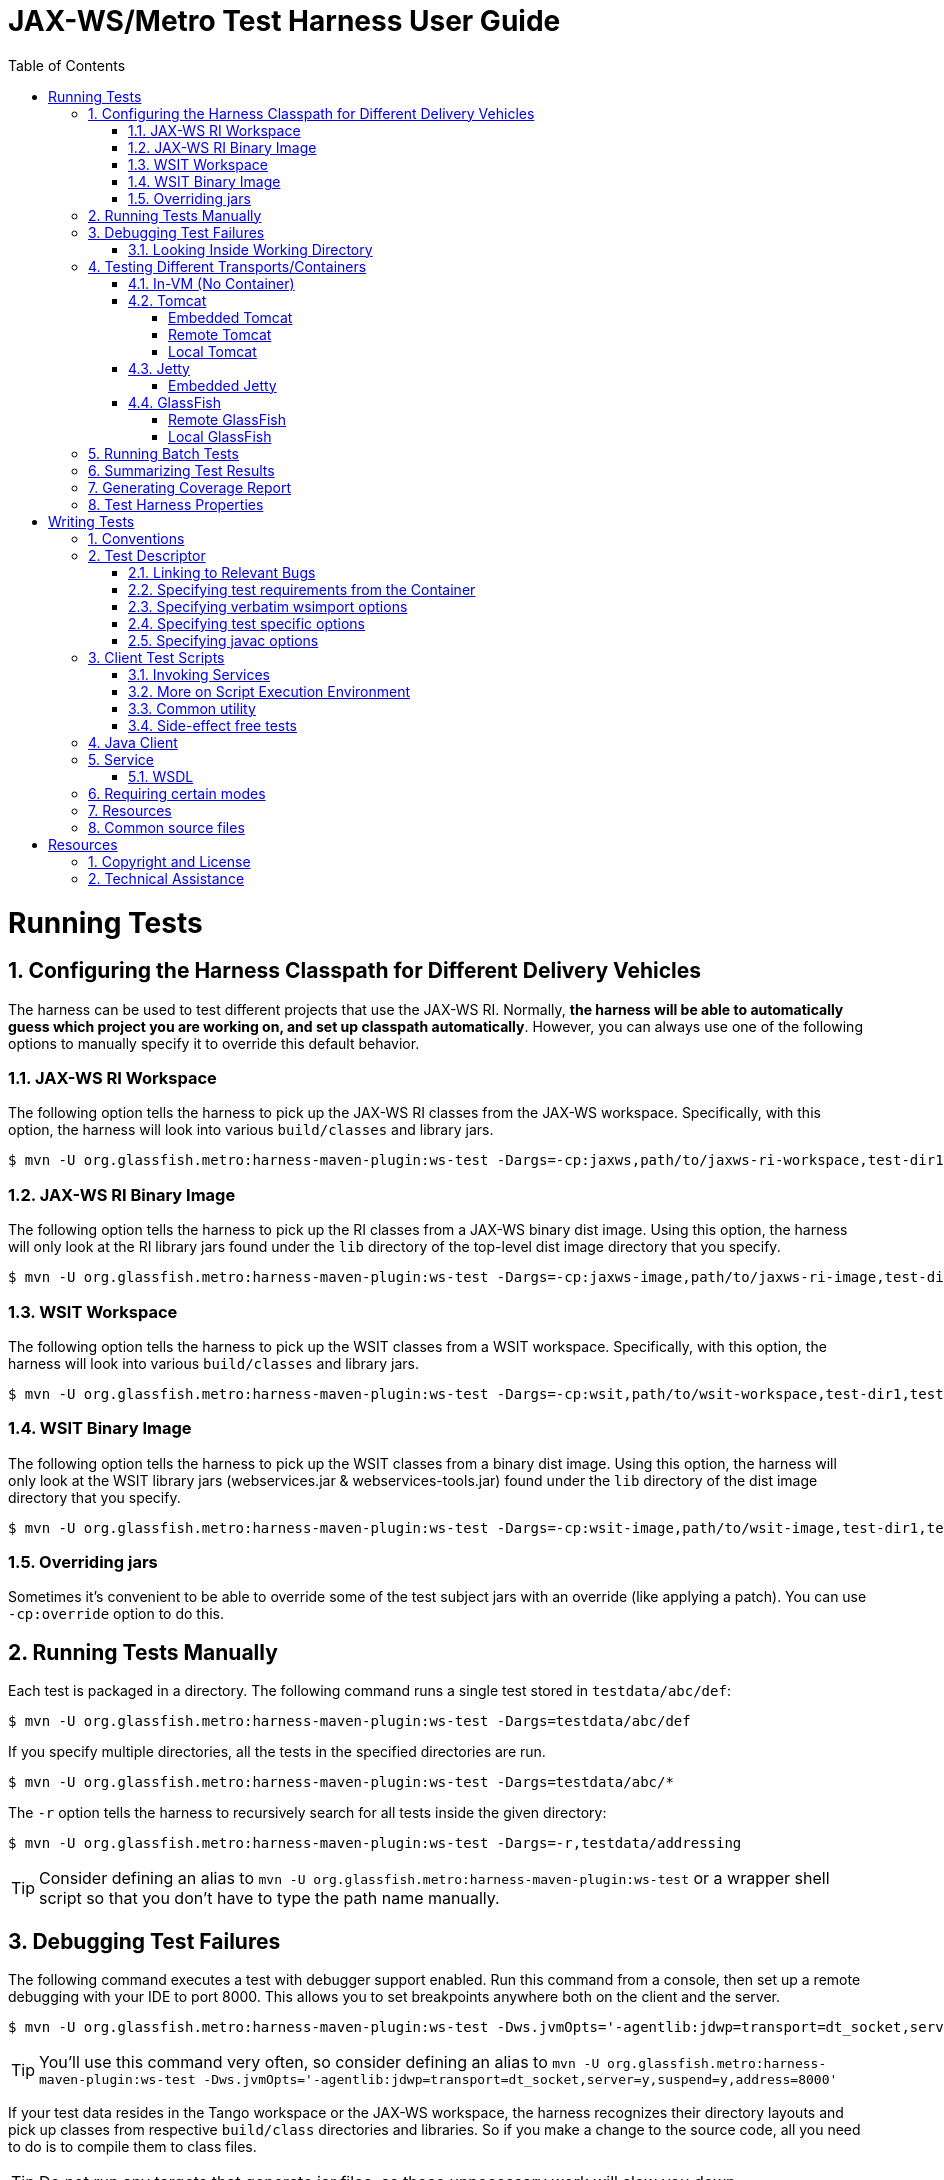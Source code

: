 ///////////////////////////////////////////////////////////////////////////////

    Copyright (c) 2019 Oracle and/or its affiliates. All rights reserved.

    This program and the accompanying materials are made available under the
    terms of the Eclipse Distribution License v. 1.0, which is available at
    http://www.eclipse.org/org/documents/edl-v10.php.

    SPDX-License-Identifier: BSD-3-Clause

///////////////////////////////////////////////////////////////////////////////

:harness-cmd: $ mvn -U org.glassfish.metro:harness-maven-plugin:ws-test
= JAX-WS/Metro Test Harness User Guide
:toc: left
:toclevels: 4
:sectnumlevels: 2
:leveloffset: -1
:sectnums:

== Running Tests

=== Configuring the Harness Classpath for Different Delivery Vehicles

The harness can be used to test different projects that use the JAX-WS RI.
Normally, *the harness will be able to automatically guess which project you are working on, and set up classpath
 automatically*.
However, you can always use one of the following options to manually specify it to override this default behavior.


==== JAX-WS RI Workspace

The following option tells the harness to pick up the JAX-WS RI classes from the JAX-WS workspace.
Specifically, with this option, the harness will look into various `build/classes` and library jars.

[source,subs="verbatim,attributes"]
----
{harness-cmd} -Dargs=-cp:jaxws,path/to/jaxws-ri-workspace,test-dir1,test-dir2,...
----

==== JAX-WS RI Binary Image

The following option tells the harness to pick up the RI classes from a JAX-WS binary dist image. Using this option,
the harness will only look at the RI library jars found under the `lib` directory of the top-level dist image directory
that you specify.

[source,subs="verbatim,attributes"]
----
{harness-cmd} -Dargs=-cp:jaxws-image,path/to/jaxws-ri-image,test-dir1,test-dir2,...
----

==== WSIT Workspace

The following option tells the harness to pick up the WSIT classes from a WSIT workspace. Specifically, with this option,
the harness will look into various `build/classes` and library jars.

[source,subs="verbatim,attributes"]
----
{harness-cmd} -Dargs=-cp:wsit,path/to/wsit-workspace,test-dir1,test-dir2,...
----

==== WSIT Binary Image

The following option tells the harness to pick up the WSIT classes from a binary dist image. Using this option, the harness
will only look at the WSIT library jars (webservices.jar & webservices-tools.jar) found under the `lib` directory
of the dist image directory that you specify.

[source,subs="verbatim,attributes"]
----
{harness-cmd} -Dargs=-cp:wsit-image,path/to/wsit-image,test-dir1,test-dir2,...
----

==== Overriding jars

Sometimes it's convenient to be able to override some of the test subject jars with an override (like applying a patch).
You can use `-cp:override` option to do this.

=== Running Tests Manually

Each test is packaged in a directory. The following command runs a single test stored in `testdata/abc/def`:

[source,subs="verbatim,attributes"]
----
{harness-cmd} -Dargs=testdata/abc/def
----


If you specify multiple directories, all the tests in the specified directories are run.

[source,subs="verbatim,attributes"]
----
{harness-cmd} -Dargs=testdata/abc/*
----


The `-r` option tells the harness to recursively search for all tests inside the given directory:

[source,subs="verbatim,attributes"]
----
{harness-cmd} -Dargs=-r,testdata/addressing
----

[TIP]
====
Consider defining an alias to `mvn -U org.glassfish.metro:harness-maven-plugin:ws-test` or a wrapper shell script
so that you don't have to type the path name manually.

====


=== Debugging Test Failures

The following command executes a test with debugger support enabled. Run this command from a console, then set up a remote
debugging with your IDE to port 8000. This allows you to set breakpoints anywhere both on the client and the server.

[source,subs="verbatim,attributes"]
----
{harness-cmd} -Dws.jvmOpts='-agentlib:jdwp=transport=dt_socket,server=y,suspend=y,address=8000' -Dargs=testdata/abc/def
----

[TIP]
====
You'll use this command very often, so consider defining an alias to
`mvn -U org.glassfish.metro:harness-maven-plugin:ws-test -Dws.jvmOpts='-agentlib:jdwp=transport=dt_socket,server=y,suspend=y,address=8000'`

====

If your test data resides in the Tango workspace or the JAX-WS workspace, the harness recognizes their directory layouts
and pick up classes from respective `build/class` directories and libraries. So if you make a change to the source code,
all you need to do is to compile them to class files.

[TIP]
====
Do not run any targets that generate jar files, as those unnecessary work will slow you down.

====

If your change to the code is to the runtime and does not affect the code generation, then use the `-skip` option to skip
the code generation. This allows you to quickly rerun the runtime portion of the tests without wasting time running
all the tools just to produce the same results.

[source,subs="verbatim,attributes"]
----
{harness-cmd} -Dargs=-skip,testdata/abc/def
----

==== Looking Inside Working Directory

The test harness leaves all the artifacts generated during a test execution inside a working directory called `work`
in each test directory. Sometimes inspecting what's generated becomes important, so this is the directory
structure of the work directory:

[source]
----
work/                    (root test directory)
 +- client-source/       (client Java artifacts generated by wsimport from service WSDL)
 +- client-classes/      (compiled client Java artifacts. Generated from client-source by Javac)
 +- services
     +- <serviceName>    (this intermediate directory is only if you have multiple services)
         +- war          (root of the exploded war file image that's deployed to the server)
         +- gen-src      (generated server Java artifacts by wsimport)
----

Unless the `-skip` option is used, the work directory is ``"rm -rf"``'ed before a test execution.
There's no need to manually remove them.


=== Testing Different Transports/Containers

The harness can run tests by using a variety of transports and containers.

==== In-VM (No Container)

By default, the test harness uses the in-vm transport. There's no additional option required for this mode.
This is the preferred mode of testing because of its quick turn-around time. This mode also allows you to use
a single debug session to debug both the client and the server side.


Some delivery vehicles (notably the distribution images) do not have the code needed to use the in-vm transport.
To test those, find the matching `jaxws-local-transport.jar` and use the `-transport` option to specify it.


[source,subs="verbatim,attributes"]
----
{harness-cmd} -Dargs=-cp:wsit-image,path/to/wsit,-transport,path/to/jaxws-local-transport.jar,...
----

==== Tomcat

This test harness supports Tomcat 5.0.x and newer. There are a few different ways of using Tomcat.

===== Embedded Tomcat

*Applies to:* Tomcat 5.0.x and newer

The following command causes the harness to run Tomcat within the same VM. This mode is bit like the local transport,
in the sense that both the server and the client runs inside the same VM, but this mode run tests by using HTTP
and full servlet container.

[source,subs="verbatim,attributes"]
----
{harness-cmd} -Dargs=-tomcat-embedded,path/to/tomcat,test-dir1,test-dir2,...
----

`path/to/tomcat` should point to the directory where you have Tomcat installed. The harness will load Tomcat jar files
from there.

This mode is preferable mode of testing for Tomcat, as this provides the quickest turn-around time, and worry-free.
This mode is the only mode in Tomcat where you can use a single debug session to debug both the client and the server.

===== Remote Tomcat

*Applies to:* Tomcat 5.0.x and newer

The following command causes tests to run by using Tomcat launched externally. The parameter to the `-tomcat-remote` option
is `__adminUserName__:__adminPassword__@__hostname__:__port__`.

[source,subs="verbatim,attributes"]
----
{harness-cmd} -Dargs=-tomcat-remote,admin:admin@localhost:8080,test-dir1,test-dir2,...
----

It is your responsibility to launch Tomcat. In this mode, the harness will only deploy and undeploy services from
this running instance. The tomcat used for this purpose should *NOT* have JAX-WS/Metro binaries installed in `common/lib`
or anywhere else. The harness will include everything necessary into a war file, and this is the only way to make sure
that you are testing the bits that you are supposed to be testing.

[TIP]
====
To find out the admin username and password, look at `$TOMCAT_HOME/conf/tomcat-users.xml` and find the entry
that has `manager` as one of the roles. If none is found, simply add the following two lines to the file:

[source,xml]
----
<role rolename="manager"/>
<user username="admin" password="admin" roles="manager"/>
----

====

[TIP]
====
To debug the server side in this set up, you need to launch Tomcat with the debugger support enabled.
Run `catalina.sh jpda run` to do this, and you can attach your debugger to Tomcat remotely.
====

[TIP]
====
(Tomcat 5.0.x only) By default, Tomcat is configured to output logs to multiple places, including files
in the `logs` directory and stdout/stderr. This is often inconvenient for debugging, as you are not sure
which file you should monitor. You can modify `$TOMCAT_HOME/conf/server.xml` to avoid this problem,
by sending all the outputs to stdout. To do so, find all `<Logger>` elements in `server.xml`
and replace them with `SystemOutLogger`, like this:

[source,xml]
----
<Logger className="org.apache.catalina.logger.SystemOutLogger" />
----

====

[TIP]
====
When tests are aborted via Ctrl+C, web applications may be left running on this remote machine. When the test is run
next time, they will be removed (or you can remove them manually.)
====

===== Local Tomcat

*Applies to:* Tomcat 5.0.x and newer

Run the following command to use Tomcat in the local mode. In this mode, the haress launches Tomcat as a child process,
run tests, and terminates Tomcat when everything is done.

[source,subs="verbatim,attributes"]
----
{harness-cmd} -Dargs=-tomcat-local,path/to/tomcat,test-dir1,test-dir2,...
----

See the tips for the remote tomcat support for how to configure Tomcat to report logs to one place.

[TIP]
====
On Windows systems, aborting the harness via Ctrl+C will leave the child Tomcat process running
(__does anyone know how to fix that?__) Those orphan processes can be killed from task manager (be careful not to kill
other Java processes), or better yet, https://docs.microsoft.com/en-us/sysinternals/downloads/process-explorer[process explorer].
====

==== Jetty

This test harness supports Jetty 6.x.

===== Embedded Jetty

The following command causes the harness to run Jetty within the same VM. See the embedded tomcat description for
more about what it means to embed a container.

[source,subs="verbatim,attributes"]
----
{harness-cmd} -Dargs=-jetty-embedded,path/to/jetty-6.1.0,test-dir1,test-dir2,...
----

==== GlassFish

This test harness supports GlassFish 1.0.

===== Remote GlassFish

To test with existing instance of GlassFish, use the following option. This mode assumes that you have already started a domain,
and the harness will simply deploy/undeploy applications to this running service:

[source,subs="verbatim,attributes"]
----
{harness-cmd} -Dargs=-glassfish-remote,localhost,test-dir1,test-dir2,...
----

The "-glassfish-remote" takes the connection string as the parameter. The full syntax of the paramter is
`[USER:PASS@]HOST[:PORT][-HTTPURL]`. The first four parts up to `"-"` specifies the GlassFish admin port.
`USER` and `PASS` is used for the administrator login, and `PORT` is the admin TCP port.
The last `HTTPURL` specifies the URL with which client test programs talk to the service.
All components but `HOST` are defaulted, so if your glassfish installation is out of the box, then all you need to
specify is the host name where GlassFish runs.

[TIP]
====
GlassFish has its copy of JAX-WS, so testing with GlassFish requires us to replace the runtime of GlassFish.
At this point the harness is not capable of doing that.
====

===== Local GlassFish

The test harness is capable of starting and stopping GlassFish on its own before/after running tests. This mode assumes
that you have GlassFish installed locally. Use the following command line option to run in this mode:

[source,subs="verbatim,attributes"]
----
{harness-cmd} -Dargs=-glassfish-local,path/to/glassfish,test-dir1,test-dir2,...
----

The harness will create a domain configuration in a temporary directory and run tests from there, so this running mode
will not touch the files in `path/to/glassfish` --- it is simply used to load jar files. All the TCP ports
are chosen randomly from 20000-50000 ranges, to avoid collisions with other tests that happen to be running on the same machine.
See the console output for the HTTP port and admin port, in case you need to manually access them for debugging.
The admin user name and password will be set to "admin" and "adminadmin" respectively.

This mode is convenient for fully automated GlassFish testing, because you do not need a dedicated GlassFish installation
per each test set up, and the harness chooses the right TCP ports to avoid conflicts. However, starting and stopping GlassFish
takes significant amount of time, so it's almost impossible to use for interactive debugging.

=== Running Batch Tests

There are a few command-line options that often go with automated batch test for a large number of tests. First,
use `-p N` to run tests by using N number of threads. This should be used on a multi-processor system to reduce
the turn-around time of the test, and therefore ideal for continuous testing.

=== Summarizing Test Results

The `-report DIR` option causes the harness to generate JUnit test report files into the specified directory.
This allows the reports to be combined with other JUnit or TestNG-based tests (such as per-class unit test.)
These XML reports can be then formatted into HTML (via `<junitreport>` ant task) or picked up by Hudson for further processing.

=== Generating Coverage Report

The test harness can generate http://emma.sourceforge.net/[EMMA] coverage report of the tests by specifying
the `-emma OUTPUTFILE` option. The coverage will include both the runtime as well as tools.
See http://emma.sourceforge.net/userguide/ar01s02s03.html[Emma User's Guide] for how to generate various reports from the coverage data file.

=== Test Harness Properties

Following system properties can be passed to the harness:

harness.deploy.timeout::
deployment timeout in milliseconds, defaults to 30000


== Writing Tests

=== Conventions

A single end-to-end test consists of a client talking to services. Each test is organized into one directory.
A test directory could look like the following:

[source]
----
testdir/
 +- test-descriptor.xml     (metadata file that describes a test)
 +- custom-client.xml       (optional client customization file)
 +- *.bsh                   (client test scripts)
 +- common/                 (optional common source files)
 |   +- *.java
 +- client/                 (optional client source files)
 |   +- *.java
 +- resources/              (optional resource files if needed by test)
 |   +- mascot.jpeg
 +- AddNumbers.wsdl         (optional WSDL that represents service)
 +- **/*.java               (Java code that implements service)
 +- web.xml                 (optional web.xml file, if specified used for packaging the war)
----

=== Test Descriptor

The file `test-descriptor.xml` is the heart of the test data, and it contains the required configuration information for each test.
A typical "fromwsdl" test descriptor could look like the following:

[source,xml]
----
<descriptor>
   <description>this is a very useful test that tests stuff</description>
   <client href="*.bsh"/>
   <service>
     <wsdl href="AddNumbers.wsdl"/>
   </service>
</descriptor>
----

The structure of the test descriptor is defined in
https://github.com/eclipse-ee4j/metro-ws-test-harness/blob/master/ws-test-harness/core/src/main/resources/com/sun/xml/ws/test/test-descriptor.rnc[a schema],
and the harness performs an XML validation to make sure the data is in the expected format.


==== Linking to Relevant Bugs

It is recommended that you link test cases to relevant bugs, so that in the future we can take advantage of information programmatically.
To do this, use the bugs attribute on the descriptor element. It takes whitespace-separated list of bugs,
where each of them are either 7-digit bugster ID or a GitHub project name followed by an issue number.

[source,xml]
----
<descriptor bugs="6420352 wsit-123 jax-ws-234">
  ...
</descriptor>
----

==== Specifying test requirements from the Container

If your test relies on a certain capability from the container, specify such requirements in `uses` attribute.
Harness checks the capabilities of the container to continue with running the test or skipping it.

Supported values are `servlet30`, `servlet`, `ri`, `multi-endpoint`, `skip-lwhs`.

Please use this option with caution, so that tests can retain its generality.

[source,xml]
----
<descriptor uses="servlet30">
    <description>this test runs only on servlet 3.0 based container</description>
    ....
</descriptor>
----

==== Specifying verbatim wsimport options

If your test requires a certain wsimport command line options, you can specify verbatim by
using the nested `wsimport-client` and `wsimport-server` elements.
These are passed as-is to when the harness invokes wsimport for generating client artifacts
and generating server artifacts, respectively. Options can be separated by tab, space, CR, and NL.

Please use this option with caution, so that tests can retain its generality.

[source,xml]
----
<descriptor>
   <description>this is a very useful test that tests stuff</description>
   <wsimport-client>-abc -def -ghi</wsimport-client>
</descriptor>
----

==== Specifying test specific options

If your test special configuration from the default harness behavior, `test-options` is the place to specify those.

Supported Options are:

-noPackage::
to not use the default harness behavior of specifying `-p` option to wsimport.

[source,xml]
----
<descriptor>
   <description>this is a very useful test that tests stuff</description>
   <test-options>-noPackage</test-options>
</descriptor>
----

==== Specifying javac options

If your test sources require special options to be compiled, `javac-options` is the place to specify those.
Supported are any javac options.

.Example: to enable using com.sun.*.internal classes in test implementation(s), use following option:
[source,xml]
----
<descriptor>
   <description>this is a very useful test that tests stuff</description>
   <javac-options>-XDignore.symbol.file=true</javac-options>
</descriptor>
----

=== Client Test Scripts

Client test scripts are the programs that are executed after all the services are set up. These scripts are expected
to make some service invocations and perform assertions.

Test scripts can be written as:

* files. They can be anywhere and have any name, since the harness locates them through `<client href="...">` inside
the descriptor. However, we recommend keeping them at the top directory and use `.bsh` suffix.
* inline inside the test descriptor, as illustrated below. This is particularly convenient for small test clients.
The `name` attribute indicates human readable short summary of a test:
+
[source,xml]
----
<descriptor>
  <description>this is a very useful test that tests stuff</description>
  <client name="echo test">
    assertEquals("hello",fooPort.echo("hello"));
  </client>
  ...
</descriptor>
----

Scripts are written in the http://www.beanshell.org[BeanShell] scripting language. BeanShell is mostly compatible with Java,
so you can write any valid Java programs, such as:

[source,java]
----
import java.math.*;
BigInteger bi = new BigInteger("35.12");
----

As a scripting language, http://www.beanshell.org[BeanShell] allows you to save typing. Specifically,

. You need not perform any explicit casting, since variables are not statically typed.
. No explicit variable declaration is required (although allowed)
. Auto-boxing/unboxing ala Tiger
. Type parameters are not needed (in fact they are not supported)

So you can write a program like this:
[source,java]
----
import java.math.*;
bi = new Holder(new BigInteger("35.12")); // create JAX-WS holder object with BigInteger
----
See http://www.beanshell.org/manual/syntax.html[beanshell syntax documentation] for more about http://www.beanshell.org[BeanShell] syntax.

==== Invoking Services

To isolate the tests from the environment, and to make tests as reusable as possible, the harness creates services and
port objects on behalf of the test programs. This allows the harness to configure ports correctly, so that they can talk to the right service.

For this reason, it's important for the client program not to create port objects on its own. See the following illustration:

[source,java]
----
// :-< BAD EXAMPLE
port = new HelloService().getHelloPort();
port.sayHelloTo("duke");

// :-) GOOD EXAMPLE
helloPort.sayHelloTo("duke");
----

To find out what port variables are imported under what names, check the output from the test harness.
Right before the client script executes, you should see a line like this:

[source,java]
----
injected services: helloService
injected ports: addNumbersPort
----

[CAUTION]
====
_Not fully cooked. Feedback welcomed._

The only exception to this "don't create your ports" rule is when you need `Dispatch` objects, where you'd need to use
the pre-defined variable `${portName}Address`, for ex: `helloPortAddress`.

====

Junit based tests can use System property to access the endpoint address, for ex: `System.getProperty("helloPortAddress")`

[source,java]
----
// create dispatch
helloService.addPort(new QName("foo","bar"), javax.xml.ws.soap.SOAPBinding.SOAP11HTTP_BINDING, endpointAddress);
----

==== More on Script Execution Environment

For productivity, scripts are run in a configured environment. Client scripts are expected to take advantage of those.

. Script can invoke any of the https://static.javadoc.io/junit/junit/3.8.2/junit/framework/Assert.html[`junit.framework.Assert`]
methods without any qualifier. So you can just write `assertEquals(5, 3 + 2)`. This is the prefered way of testing assertions.
. The following Java packages are implicitly imported.
+
[source,java]
java.lang
java.util
java.util.cocurrent
javax.xml.soap
javax.xml.ws
javax.xml.ws.soap
javax.xml.bind
javax.xml.namespace
javax.xml.transform
javax.xml.transform.sax
javax.xml.transform.dom
javax.xml.transform.stream
(client artifact packages)

+
So you could just say `JAXBContext.newInstance(...)` instead of `javax.xml.bind.JAXBContext.newInstance(...)`.
Client artifact packages are all imported, too, so for example if you need to create a bean for service invocation, you can do as follows:

+
[source,java]
----
bean = new FooBarBean(); // instead of new test.fromwsdl.helloLit.client.FooBarBean();
bean.setName("Duke");
bean.setId(53);
----

. Helper methods. The harness defines a few helper methods that are available to the script as if they are global functions.
See https://github.com/eclipse-ee4j/metro-ws-test-harness/blob/master/ws-test-harness/core/src/main/java/com/sun/xml/ws/test/client/ScriptBaseClass.java[the source code of ScriptBaseClass.java]
and https://github.com/eclipse-ee4j/metro-ws-test-harness/blob/master/ws-test-harness/core/src/main/resources/com/sun/xml/ws/test/exec/util.bsh[the source code of util.bsh]
for the complete list and their semantics.

==== Common utility

Often it's useful to factor out the common variable/function/etc for multiple `<client>` scripts in a single test suite.
This can be done by defining `<pre-client>` element in the test descriptor. If specified,
the `pre-script` will be executed before each client test script is executed.

==== Side-effect free tests

Many tests are written in such a way that they do not have any side-effect on both server or client
(when I say side-effect, I mean things like updating global counters or touching database or anything of that sort).
Test descriptor can mark those tests as `side-effect free` by adding the attribute as follows:

[source,xml]
----
<descriptor>
...
<client href="abc.bsh" sideEffectFree="true" />
</descriptor>
----

With the `-concurrent-side-effect-free` option, tests marked in this way will be run in concurrent environment.
That is to say, the same test will be run repeatedly in multiple threads. This allows the runtime to be exercised in a new way.

=== Java Client

If your client test scripts need some Java helper code (such as handlers), or if you have some JUnit test classes
written as Java classes, you can put them under the `testdir/client` directory. All classes that ends with `Test`
will be considered JUnit tests and executed like client test scripts.

Also, all the Java source files are compiled and made available to client test scripts (for example so that you can access
those classes.) The `client` package itself will be also imported into the client test scripts, so classes
in the `client` package can be accessed by their short name.

=== Service

Code that constitutes a service needs to be written by using Java. By default, those files should be placed into the same
test directory. If you are converting existing test services to this harness, most likely the only thing that needs
to change is the declared package name.

In a rare circumstance, where you need multiple independently deployed services, you can use `<service basedir="..."/>` value
to move service source files into subdirectories to isolate them.

[TIP]
====
To set a binding in fromjava scenarios, use the `javax.xml.ws.BindingType` annotation on your service class. For example,

[source,java]
----
@WebService
@BindingType(SOAPBinding.SOAP11HTTP_BINDING)
class FooBarSgervice {
  ...
}
----
====

==== WSDL

For scenarios which requiring building the service from a WSDL, there is a sub-element of service named `wsdl`
which has an attribute named `href`. `href` should name the WSDL file, relative to the service's `basedir`.

When present, WSDL is first complied and then the artifacts are compiled together with the
rest of the Java source files. The harness uses the `-p` option of wsimport to place
the generated artifacts into the "right" package (infered from the directory name of the service.)

To further customize the compilation process, place a JAX-WS customization file named `custom-server.xml` to the service
top directory (to refer to WSDL file and schema files from this customization file, just use the relative path
from the customization file to WSDL/schemas like `"./foo.xsd"`.) You can also use `custom-schema-server.xml`
to specify additional JAXB customization file.

=== Requiring certain modes

A test can declare that it requires a particular kind of a transport by declaring the transport attribute.
The possible values are the values you specify in the scheme portion of the endpoint address URI.
(The major values include `"http"` and `"local"`, but open-ended as new transports are added.)

[source,xml]
----
<descriptor transport="http">
  ...
----

A test can also declare that it's applicable only to a certain verion(s) of JAX-WS/WSIT, by using the version attributes
`@since`, `@until`, and `@excludeFrom`.

. The `@since` attribute indicates that a test will require the given version of the test subject or later.
For example, `since="2.0"` indicates that it will run on 2.0 FCS, 2.0 EAs, etc, but not on 1.1.
. The `@until` attribute indicates that a test can only be run against the given version of the test subject or earlier.
For example `until="1.*"` indicates that the test will run on all versions of 1.x but not on 2.0.
. The `@excludeFrom` takes a list of whitespace-separated version numbers, and it indicates that tests be excluded
from these specific versions. This is used to mark known regressions and such things.

Those three attributes can be combined, and they can be specified either on `<descriptor>` element (in which case
the entire test is subject to the constraints), or on individual `<client>` element (in which case only that client test
is subject to the constraints.)

See https://github.com/eclipse-ee4j/jaxb-istack-commons/blob/master/istack-commons/test/src/com/sun/istack/test/VersionNumber.java[this document]
for more formal definition of what can be a valid version number, and how they are ordered.

Similarly, Junit based tests can specify version requirements by using annotation `@com.sun.xml.ws.test.VersionRequirement(since="2.1.*", until="2.2",excludeFrom="")` on the TestClass.

=== Resources

If test programs need to use image files, binary files, or other data files, they should be put in `resources` directory
at test's top-level. This is optional. Those resources can be loaded by using the helper methods as follows:

[source,java]
----
File f = resource("foo.jpg");  // load resources/foo.jpg
----

For resources that are XML, you can define them by using `<xml-resource>` elements.

[source,xml]
----
<!-- define it inline -->
<xml-resource name="foo">
  <echoRequest>123</echoRequest>
</xml-resource>

<!-- define it externally -->
<xml-resource name="bar" href="my.xml" />
----

Such XML resources are injected into clients as variables of the type
https://github.com/eclipse-ee4j/metro-ws-test-harness/blob/master/ws-test-harness/core/src/main/java/com/sun/xml/ws/test/client/XmlResource.java[`XmlResource`],
so you can use them like this:

[source,java]
----
echoPort.echoString(foo.asString());
----

=== Common source files

If test programs need to share some Java source files between the server and the client, those files can be put
into the `common` directory. They will be compiled and made available to both client and server.

[CAUTION]
====
_Not fully cooked. Feedback welcomed._

We are hoping to define more convenience methods and define how to access resources from server.
====

== Resources

=== Copyright and License

See the https://github.com/eclipse-ee4j/metro-ws-test-harness/blob/master/LICENSE.md[LICENSE] file for details.

=== Technical Assistance

We use https://github.com/eclipse-ee4j/metro-ws-test-harness[the *GitHub* metro-ws-test-harness project] for developing the harness.
We use the https://accounts.eclipse.org/mailing-list/metro-dev[metro-dev@eclipse.org] mailing list for communication.

Our goal is to improve your developer productivity. Please use https://github.com/eclipse-ee4j/metro-ws-test-harness/issues[the issue tracker]
for keeping track of RFEs and problems.

